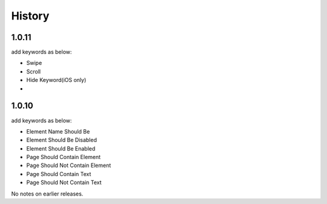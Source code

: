 History
=======


1.0.11
----------------
add keywords as below:

- Swipe
- Scroll
- Hide Keyword(iOS only)
- 

1.0.10
----------------

add keywords as below:

- Element Name Should Be
- Element Should Be Disabled
- Element Should Be Enabled
- Page Should Contain Element
- Page Should Not Contain Element
- Page Should Contain Text
- Page Should Not Contain Text

No notes on earlier releases.
